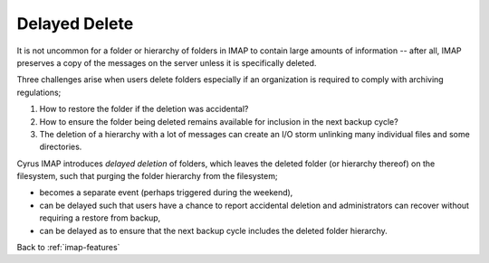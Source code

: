.. _imap-features-delayed-delete:

==============
Delayed Delete
==============

It is not uncommon for a folder or hierarchy of folders in IMAP to
contain large amounts of information -- after all, IMAP preserves a copy
of the messages on the server unless it is specifically deleted.

Three challenges arise when users delete folders especially if an
organization is required to comply with archiving regulations;

#.  How to restore the folder if the deletion was accidental?

#.  How to ensure the folder being deleted remains available for
    inclusion in the next backup cycle?

#.  The deletion of a hierarchy with a lot of messages can create an I/O
    storm unlinking many individual files and some directories.

Cyrus IMAP introduces *delayed deletion* of folders, which leaves the
deleted folder (or hierarchy thereof) on the filesystem, such that
purging the folder hierarchy from the filesystem;

*   becomes a separate event (perhaps triggered during the weekend),

*   can be delayed such that users have a chance to report accidental
    deletion and administrators can recover without requiring a restore
    from backup,

*   can be delayed as to ensure that the next backup cycle includes the
    deleted folder hierarchy.

.. seealso::

    *   :ref:`imap-features-delayed-expunge`
    *   :ref:`imap-admin-deleted-expired-expunged-purged`

Back to :ref:`imap-features`

